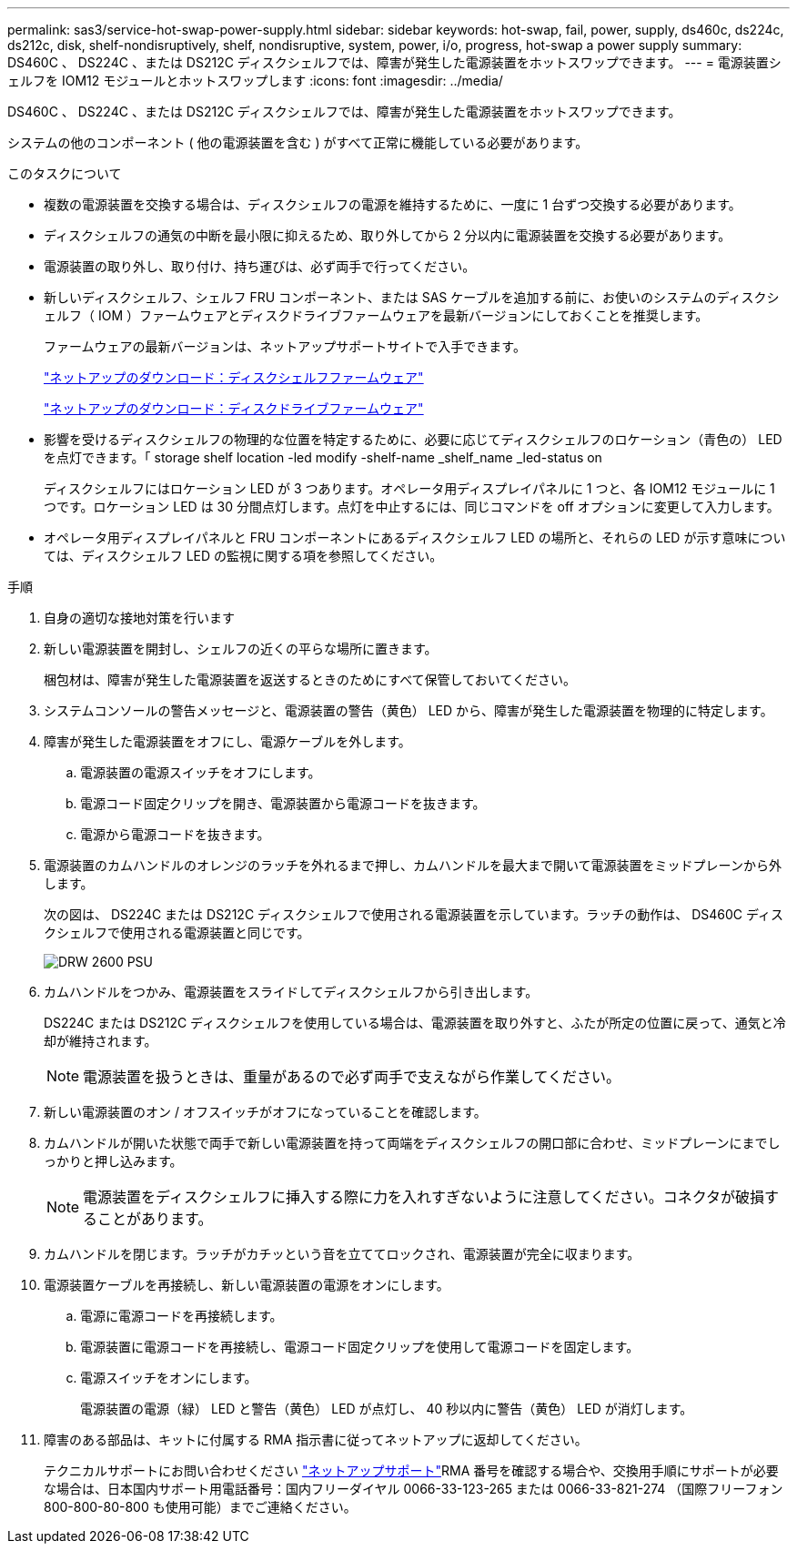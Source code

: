 ---
permalink: sas3/service-hot-swap-power-supply.html 
sidebar: sidebar 
keywords: hot-swap, fail, power, supply, ds460c, ds224c, ds212c, disk, shelf-nondisruptively, shelf, nondisruptive, system, power, i/o, progress, hot-swap a power supply 
summary: DS460C 、 DS224C 、または DS212C ディスクシェルフでは、障害が発生した電源装置をホットスワップできます。 
---
= 電源装置シェルフを IOM12 モジュールとホットスワップします
:icons: font
:imagesdir: ../media/


[role="lead"]
DS460C 、 DS224C 、または DS212C ディスクシェルフでは、障害が発生した電源装置をホットスワップできます。

システムの他のコンポーネント ( 他の電源装置を含む ) がすべて正常に機能している必要があります。

.このタスクについて
* 複数の電源装置を交換する場合は、ディスクシェルフの電源を維持するために、一度に 1 台ずつ交換する必要があります。
* ディスクシェルフの通気の中断を最小限に抑えるため、取り外してから 2 分以内に電源装置を交換する必要があります。
* 電源装置の取り外し、取り付け、持ち運びは、必ず両手で行ってください。
* 新しいディスクシェルフ、シェルフ FRU コンポーネント、または SAS ケーブルを追加する前に、お使いのシステムのディスクシェルフ（ IOM ）ファームウェアとディスクドライブファームウェアを最新バージョンにしておくことを推奨します。
+
ファームウェアの最新バージョンは、ネットアップサポートサイトで入手できます。

+
https://mysupport.netapp.com/site/downloads/firmware/disk-shelf-firmware["ネットアップのダウンロード：ディスクシェルフファームウェア"]

+
https://mysupport.netapp.com/site/downloads/firmware/disk-drive-firmware["ネットアップのダウンロード：ディスクドライブファームウェア"]

* 影響を受けるディスクシェルフの物理的な位置を特定するために、必要に応じてディスクシェルフのロケーション（青色の） LED を点灯できます。「 storage shelf location -led modify -shelf-name _shelf_name _led-status on
+
ディスクシェルフにはロケーション LED が 3 つあります。オペレータ用ディスプレイパネルに 1 つと、各 IOM12 モジュールに 1 つです。ロケーション LED は 30 分間点灯します。点灯を中止するには、同じコマンドを off オプションに変更して入力します。

* オペレータ用ディスプレイパネルと FRU コンポーネントにあるディスクシェルフ LED の場所と、それらの LED が示す意味については、ディスクシェルフ LED の監視に関する項を参照してください。


.手順
. 自身の適切な接地対策を行います
. 新しい電源装置を開封し、シェルフの近くの平らな場所に置きます。
+
梱包材は、障害が発生した電源装置を返送するときのためにすべて保管しておいてください。

. システムコンソールの警告メッセージと、電源装置の警告（黄色） LED から、障害が発生した電源装置を物理的に特定します。
. 障害が発生した電源装置をオフにし、電源ケーブルを外します。
+
.. 電源装置の電源スイッチをオフにします。
.. 電源コード固定クリップを開き、電源装置から電源コードを抜きます。
.. 電源から電源コードを抜きます。


. 電源装置のカムハンドルのオレンジのラッチを外れるまで押し、カムハンドルを最大まで開いて電源装置をミッドプレーンから外します。
+
次の図は、 DS224C または DS212C ディスクシェルフで使用される電源装置を示しています。ラッチの動作は、 DS460C ディスクシェルフで使用される電源装置と同じです。

+
image::../media/drw_2600_psu.gif[DRW 2600 PSU]

. カムハンドルをつかみ、電源装置をスライドしてディスクシェルフから引き出します。
+
DS224C または DS212C ディスクシェルフを使用している場合は、電源装置を取り外すと、ふたが所定の位置に戻って、通気と冷却が維持されます。

+

NOTE: 電源装置を扱うときは、重量があるので必ず両手で支えながら作業してください。

. 新しい電源装置のオン / オフスイッチがオフになっていることを確認します。
. カムハンドルが開いた状態で両手で新しい電源装置を持って両端をディスクシェルフの開口部に合わせ、ミッドプレーンにまでしっかりと押し込みます。
+

NOTE: 電源装置をディスクシェルフに挿入する際に力を入れすぎないように注意してください。コネクタが破損することがあります。

. カムハンドルを閉じます。ラッチがカチッという音を立ててロックされ、電源装置が完全に収まります。
. 電源装置ケーブルを再接続し、新しい電源装置の電源をオンにします。
+
.. 電源に電源コードを再接続します。
.. 電源装置に電源コードを再接続し、電源コード固定クリップを使用して電源コードを固定します。
.. 電源スイッチをオンにします。
+
電源装置の電源（緑） LED と警告（黄色） LED が点灯し、 40 秒以内に警告（黄色） LED が消灯します。



. 障害のある部品は、キットに付属する RMA 指示書に従ってネットアップに返却してください。
+
テクニカルサポートにお問い合わせください https://mysupport.netapp.com/site/global/dashboard["ネットアップサポート"]RMA 番号を確認する場合や、交換用手順にサポートが必要な場合は、日本国内サポート用電話番号：国内フリーダイヤル 0066-33-123-265 または 0066-33-821-274 （国際フリーフォン 800-800-80-800 も使用可能）までご連絡ください。


